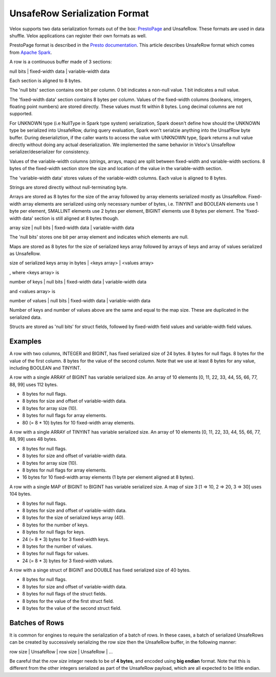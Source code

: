 ==============================
UnsafeRow Serialization Format
==============================

Velox supports two data serialization formats out of the box:
`PrestoPage <https://prestodb.io/docs/current/develop/serialized-page.html>`_
and UnsafeRow. These formats are used in data shuffle. Velox applications
can register their own formats as well.

PrestoPage format is described in the `Presto documentation <https://prestodb.io/docs/current/develop/serialized-page.html>`_.
This article describes UnsafeRow format which comes from `Apache Spark <https://jaceklaskowski.gitbooks.io/mastering-spark-sql/content/spark-sql-UnsafeRow.html>`_.

A row is a continuous buffer made of 3 sections:

null bits | fixed-width data | variable-width data

Each section is aligned to 8 bytes.

The 'null bits' section contains one bit per column. 0 bit indicates a
non-null value. 1 bit indicates a null value.

The 'fixed-width data' section contains 8 bytes per column. Values of the
fixed-width columns (booleans, integers, floating point numbers) are stored
directly. These values must fit within 8 bytes. Long decimal columns are not
supported.

For UNKNOWN type (i.e NullType in Spark type system) serialization,
Spark doesn't define how should the UNKNOWN type be serialized into UnsafeRow,
during query evaluation, Spark won't serialzie anything into the
UnsafRow byte buffer. During deserializtion, if the caller wants to access
the value with UNKNOWN type, Spark returns a null value directly without
doing any actual deserialization. We implemented the same behavior in Velox's
UnsafeRow serializer/deserializer for consistency.

Values of the variable-width columns (strings, arrays, maps) are split between
fixed-width and variable-width sections. 8 bytes of the fixed-width section
store the size and location of the value in the variable-width section.

The 'variable-width data' stores values of the variable-width columns. Each
value is aligned to 8 bytes.

Strings are stored directly without null-terminating byte.

Arrays are stored as 8 bytes for the size of the array followed by array
elements serialized mostly as UnsafeRow. Fixed-width array elements are
serialized using only necessary number of bytes, i.e. TINYINT and BOOLEAN
elements use 1 byte per element, SMALLINT elements use 2 bytes per element,
BIGINT elements use 8 bytes per element. The 'fixed-width data' section
is still aligned at 8 bytes though.

array size | null bits | fixed-width data | variable-width data

The 'null bits' stores one bit per array element and indicates which
elements are null.

Maps are stored as 8 bytes for the size of serialized keys array followed
by arrays of keys and array of values serialized as UnsafeRow.

size of serialized keys array in bytes | <keys array> | <values array>

, where <keys array> is

number of keys | null bits | fixed-width data | variable-width data

and <values array> is

number of values | null bits | fixed-width data | variable-width data

Number of keys and number of values above are the same and equal to the
map size. These are duplicated in the serialized data.

Structs are stored as 'null bits' for struct fields, followed by
fixed-width field values and variable-width field values.

Examples
--------

A row with two columns, INTEGER and BIGINT, has fixed serialized size of 24
bytes. 8 bytes for null flags. 8 bytes for the value of the first column.
8 bytes for the value of the second column. Note that we use at least 8 bytes
for any value, including BOOLEAN and TINYINT.

A row with a single ARRAY of BIGINT has variable serialized size. An array
of 10 elements [0, 11, 22, 33, 44, 55, 66, 77, 88, 99] uses 112 bytes.

* 8 bytes for null flags.
* 8 bytes for size and offset of variable-width data.
* 8 bytes for array size (10).
* 8 bytes for null flags for array elements.
* 80 (= 8 * 10) bytes for 10 fixed-width array elements.

A row with a single ARRAY of TINYINT has variable serialized size. An array
of 10 elements [0, 11, 22, 33, 44, 55, 66, 77, 88, 99] uses 48 bytes.

* 8 bytes for null flags.
* 8 bytes for size and offset of variable-width data.
* 8 bytes for array size (10).
* 8 bytes for null flags for array elements.
* 16 bytes for 10 fixed-width array elements (1 byte per element aligned at 8 bytes).

A row with a single MAP of BIGINT to BIGINT has variable serialized size. A map
of size 3 [1 => 10, 2 => 20, 3 => 30] uses 104 bytes.

* 8 bytes for null flags.
* 8 bytes for size and offset of variable-width data.
* 8 bytes for the size of serialized keys array (40).
* 8 bytes for the number of keys.
* 8 bytes for null flags for keys.
* 24 (= 8 * 3) bytes for 3 fixed-width keys.
* 8 bytes for the number of values.
* 8 bytes for null flags for values.
* 24 (= 8 * 3) bytes for 3 fixed-width values.

A row with a singe struct of BIGINT and DOUBLE has fixed serialized size of 40 bytes.

* 8 bytes for null flags.
* 8 bytes for size and offset of variable-width data.
* 8 bytes for null flags of the struct fields.
* 8 bytes for the value of the first struct field.
* 8 bytes for the value of the second struct field.

Batches of Rows
---------------

It is common for engines to require the serialization of a batch of rows. In
these cases, a batch of serialized UnsafeRows can be created by successively
serializing the row size then the UnsafeRow buffer, in the following manner:

row size | UnsafeRow | row size | UnsafeRow | ...

Be careful that the `row size` integer needs to be of **4 bytes**, and encoded using
**big endian** format. Note that this is different from the other integers serialized as
part of the UnsafeRow payload, which are all expected to be little endian.
